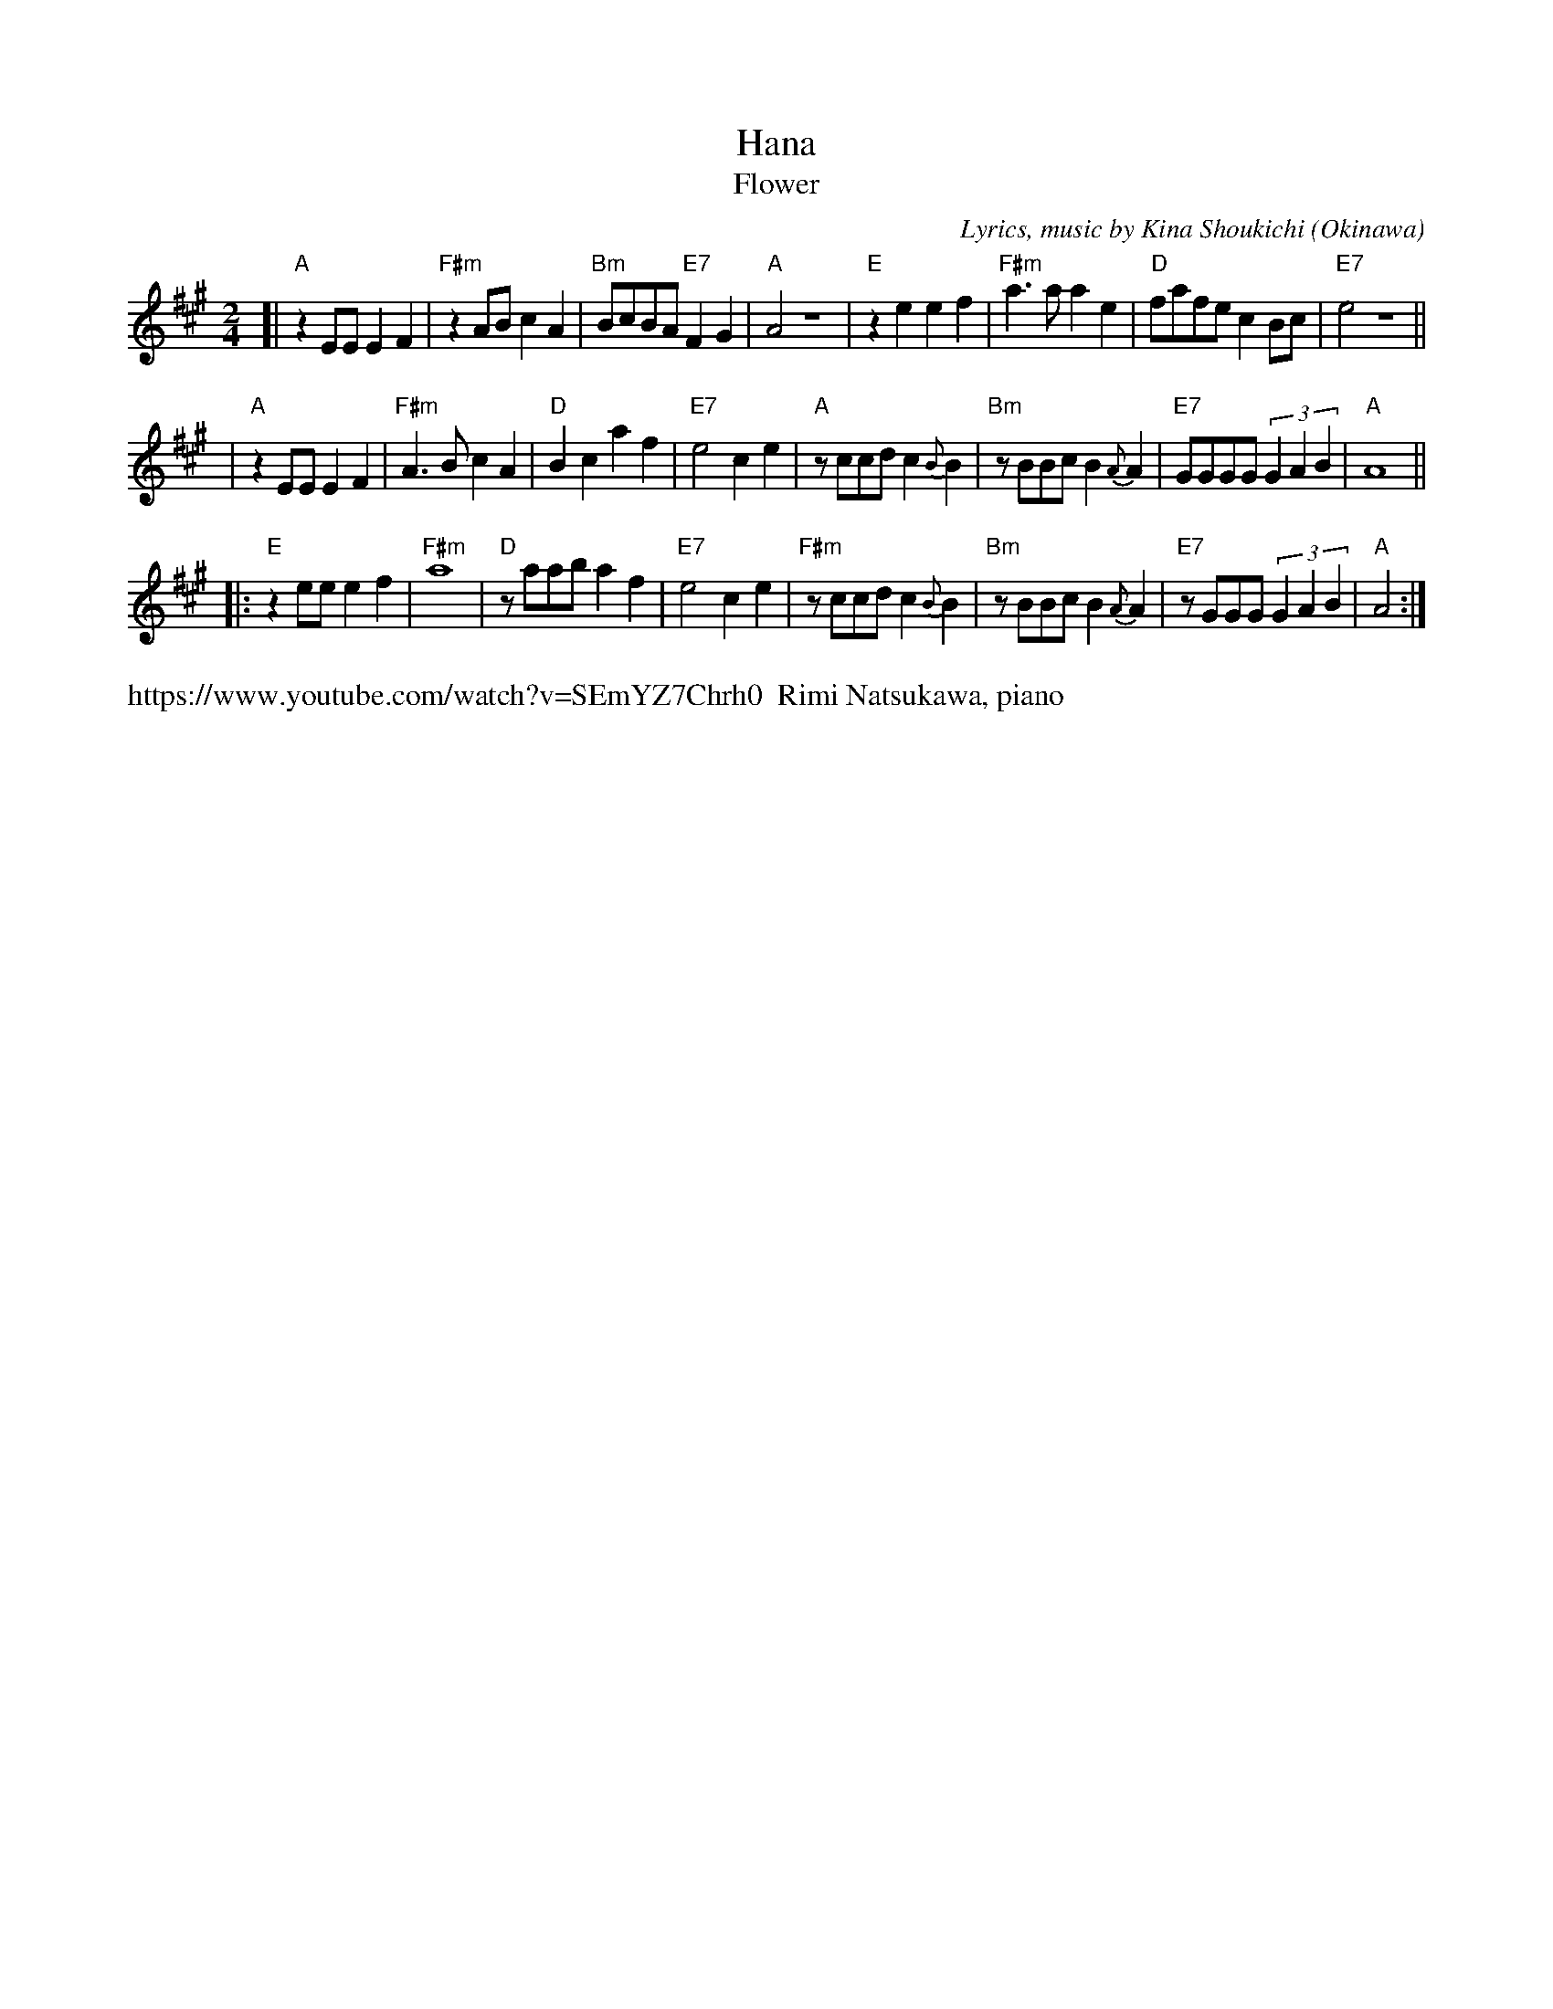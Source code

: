 X: 1
%T: 花
T: Hana
T: Flower
%C: 詞,曲, 喜納晶吉
C: Lyrics, music by Kina Shoukichi
O: Okinawa
F: http://www.uighurbiz.net/bbs/viewthread.php?tid=176586 2010-3-23
F: http://www.youtube.com/watch?v=-2k1xfFxOk8
F: http://www.youtube.com/watch?v=fyVKAn2Y1n0
F: http://www.youtube.com/watch?v=y34Lneyp5yA
M: 2/4
L: 1/8
K: A
[| "A"z2EE E2F2 | "F#m"z2AB c2A2 | "Bm"BcBA "E7"F2G2 | "A"A4 z4 \
|  "E"z2e2 e2f2 | "F#m"a3a a2e2 | "D"fafe c2Bc | "E7"e4 z4 ||
|  "A"z2EE E2F2 | "F#m"A3B c2A2 | "D"B2c2 a2f2 | "E7"e4 c2e2 \
|  "A"zccd c2{B}B2 | "Bm"zBBc B2{A}A2 | "E7"GGGG (3G2A2B2 | "A"A8 ||
|: "E"z2ee e2f2 | "F#m"a8 | "D"zaab a2f2 | "E7"e4 c2e2 \
|  "F#m"zccd c2{B}B2 | "Bm"zBBc B2{A}A2 | "E7"zGGG (3G2A2B2 | "A"A4 :|
%%text https://www.youtube.com/watch?v=SEmYZ7Chrh0  Rimi Natsukawa, piano
